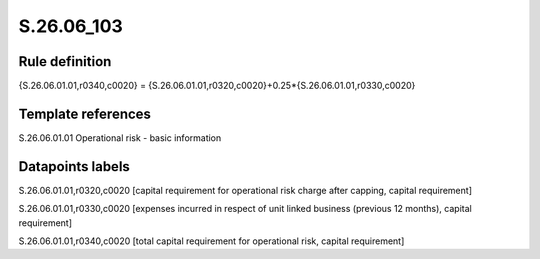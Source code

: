 ===========
S.26.06_103
===========

Rule definition
---------------

{S.26.06.01.01,r0340,c0020} = {S.26.06.01.01,r0320,c0020}+0.25*{S.26.06.01.01,r0330,c0020}


Template references
-------------------

S.26.06.01.01 Operational risk - basic information


Datapoints labels
-----------------

S.26.06.01.01,r0320,c0020 [capital requirement for operational risk charge after capping, capital requirement]

S.26.06.01.01,r0330,c0020 [expenses incurred in respect of unit linked business (previous 12 months), capital requirement]

S.26.06.01.01,r0340,c0020 [total capital requirement for operational risk, capital requirement]



